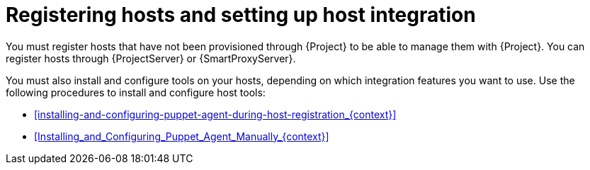 [id="registering-hosts-and-setting-up-host-integration_{context}"]
= Registering hosts and setting up host integration

You must register hosts that have not been provisioned through {Project} to be able to manage them with {Project}.
You can register hosts through {ProjectServer} or {SmartProxyServer}.

You must also install and configure tools on your hosts, depending on which integration features you want to use.
Use the following procedures to install and configure host tools:

ifdef::katello,orcharhino,satellite[]
* xref:configuring-tracer-on-a-host_{context}[]
endif::[]
* xref:installing-and-configuring-puppet-agent-during-host-registration_{context}[]
* xref:Installing_and_Configuring_Puppet_Agent_Manually_{context}[]

